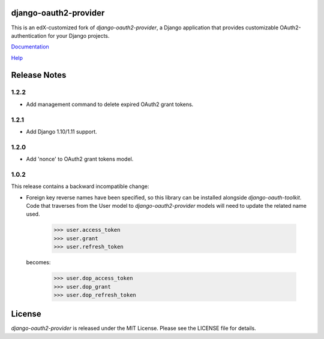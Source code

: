 django-oauth2-provider
======================

.. image:: https://travis-ci.org/edx/django-oauth2-provider.svg?branch=edx
    :target: https://travis-ci.org/edx/django-oauth2-provider

.. image:: http://codecov.io/github/edx/django-oauth2-provider/coverage.svg?branch=edx
    :target: http://codecov.io/github/edx/django-oauth2-provider?branch=edx

This is an edX-customized fork of *django-oauth2-provider*, a Django application that provides
customizable OAuth2\-authentication for your Django projects.

`Documentation <http://readthedocs.org/docs/django-oauth2-provider/en/latest/>`_

`Help <https://groups.google.com/d/forum/django-oauth2-provider>`_

Release Notes
=============

1.2.2
-----
* Add management command to delete expired OAuth2 grant tokens.

1.2.1
-----
* Add Django 1.10/1.11 support.

1.2.0
-----
* Add 'nonce' to OAuth2 grant tokens model.

1.0.2
-----

This release contains a backward incompatible change:

* Foreign key reverse names have been specified, so this library can be
  installed alongside `django-oauth-toolkit`.  Code that traverses from
  the User model to `django-oauth2-provider` models will need to update the
  related name used.

      >>> user.access_token
      >>> user.grant
      >>> user.refresh_token

  becomes:

      >>> user.dop_access_token
      >>> user.dop_grant
      >>> user.dop_refresh_token

License
=======

*django-oauth2-provider* is released under the MIT License. Please see the LICENSE file for details.


